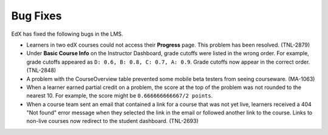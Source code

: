 
====================================================
Bug Fixes
====================================================

EdX has fixed the following bugs in the LMS.

* Learners in two edX courses could not access their **Progress** page. This
  problem has been resolved. (TNL-2879)

* Under **Basic Course Info** on the Instructor Dashboard, grade cutoffs were
  listed in the wrong order. For example, grade cutoffs appeared as ``D: 0.6,
  B: 0.8, C: 0.7, A: 0.9``. Grade cutoffs now appear in the correct order.
  (TNL-2848)

* A problem with the CourseOverview table prevented some mobile beta testers
  from seeing courseware. (MA-1063)

* When a learner earned partial credit on a problem, the score at the top of
  the problem was not rounded to the nearest 10. For example, the score might be
  ``0.666666666667/2 points``.

* When a course team sent an email that contained a link for a course that was
  not yet live, learners received a 404 "Not found" error message when they
  selected the link in the email or followed another link to the course. Links
  to non-live courses now redirect to the student dashboard. (TNL-2693)



